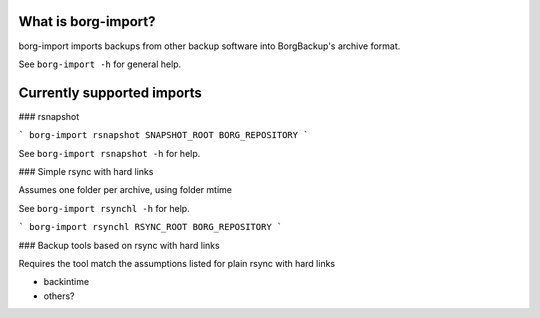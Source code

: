 What is borg-import?
--------------------

borg-import imports backups from other backup software into BorgBackup's archive format.

See ``borg-import -h`` for general help.

Currently supported imports
---------------------------

### rsnapshot

```
borg-import rsnapshot SNAPSHOT_ROOT BORG_REPOSITORY
```

See ``borg-import rsnapshot -h`` for help.

### Simple rsync with hard links

Assumes one folder per archive, using folder mtime

See ``borg-import rsynchl -h`` for help.

```
borg-import rsynchl RSYNC_ROOT BORG_REPOSITORY
```

### Backup tools based on rsync with hard links

Requires the tool match the assumptions listed for plain rsync with hard links

* backintime

* others?
